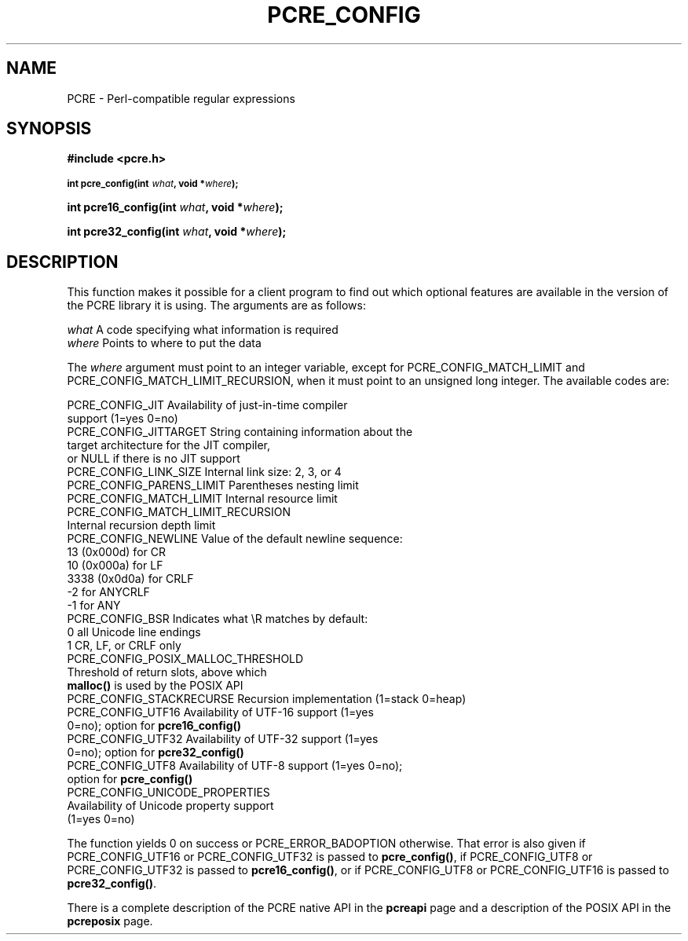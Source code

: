 .TH PCRE_CONFIG 3 "05 November 2013" "PCRE 8.34"
.SH NAME
PCRE - Perl-compatible regular expressions
.SH SYNOPSIS
.rs
.sp
.B #include <pcre.h>
.PP
.SM
.B int pcre_config(int \fIwhat\fP, void *\fIwhere\fP);
.PP
.B int pcre16_config(int \fIwhat\fP, void *\fIwhere\fP);
.PP
.B int pcre32_config(int \fIwhat\fP, void *\fIwhere\fP);
.
.SH DESCRIPTION
.rs
.sp
This function makes it possible for a client program to find out which optional
features are available in the version of the PCRE library it is using. The
arguments are as follows:
.sp
  \fIwhat\fP     A code specifying what information is required
  \fIwhere\fP    Points to where to put the data
.sp
The \fIwhere\fP argument must point to an integer variable, except for
PCRE_CONFIG_MATCH_LIMIT and PCRE_CONFIG_MATCH_LIMIT_RECURSION, when it must
point to an unsigned long integer. The available codes are:
.sp
  PCRE_CONFIG_JIT           Availability of just-in-time compiler
                              support (1=yes 0=no)
  PCRE_CONFIG_JITTARGET     String containing information about the
                              target architecture for the JIT compiler,
                              or NULL if there is no JIT support
  PCRE_CONFIG_LINK_SIZE     Internal link size: 2, 3, or 4
  PCRE_CONFIG_PARENS_LIMIT  Parentheses nesting limit
  PCRE_CONFIG_MATCH_LIMIT   Internal resource limit
  PCRE_CONFIG_MATCH_LIMIT_RECURSION
                            Internal recursion depth limit
  PCRE_CONFIG_NEWLINE       Value of the default newline sequence:
                                13 (0x000d)    for CR
                                10 (0x000a)    for LF
                              3338 (0x0d0a)    for CRLF
                                -2             for ANYCRLF
                                -1             for ANY
  PCRE_CONFIG_BSR           Indicates what \eR matches by default:
                                 0             all Unicode line endings
                                 1             CR, LF, or CRLF only
  PCRE_CONFIG_POSIX_MALLOC_THRESHOLD
                            Threshold of return slots, above which
                              \fBmalloc()\fP is used by the POSIX API
  PCRE_CONFIG_STACKRECURSE  Recursion implementation (1=stack 0=heap)
  PCRE_CONFIG_UTF16         Availability of UTF-16 support (1=yes
                               0=no); option for \fBpcre16_config()\fP
  PCRE_CONFIG_UTF32         Availability of UTF-32 support (1=yes
                               0=no); option for \fBpcre32_config()\fP
  PCRE_CONFIG_UTF8          Availability of UTF-8 support (1=yes 0=no);
                              option for \fBpcre_config()\fP
  PCRE_CONFIG_UNICODE_PROPERTIES
                            Availability of Unicode property support
                              (1=yes 0=no)
.sp
The function yields 0 on success or PCRE_ERROR_BADOPTION otherwise. That error
is also given if PCRE_CONFIG_UTF16 or PCRE_CONFIG_UTF32 is passed to
\fBpcre_config()\fP, if PCRE_CONFIG_UTF8 or PCRE_CONFIG_UTF32 is passed to
\fBpcre16_config()\fP, or if PCRE_CONFIG_UTF8 or PCRE_CONFIG_UTF16 is passed to
\fBpcre32_config()\fP.
.P
There is a complete description of the PCRE native API in the
.\" HREF
\fBpcreapi\fP
.\"
page and a description of the POSIX API in the
.\" HREF
\fBpcreposix\fP
.\"
page.
